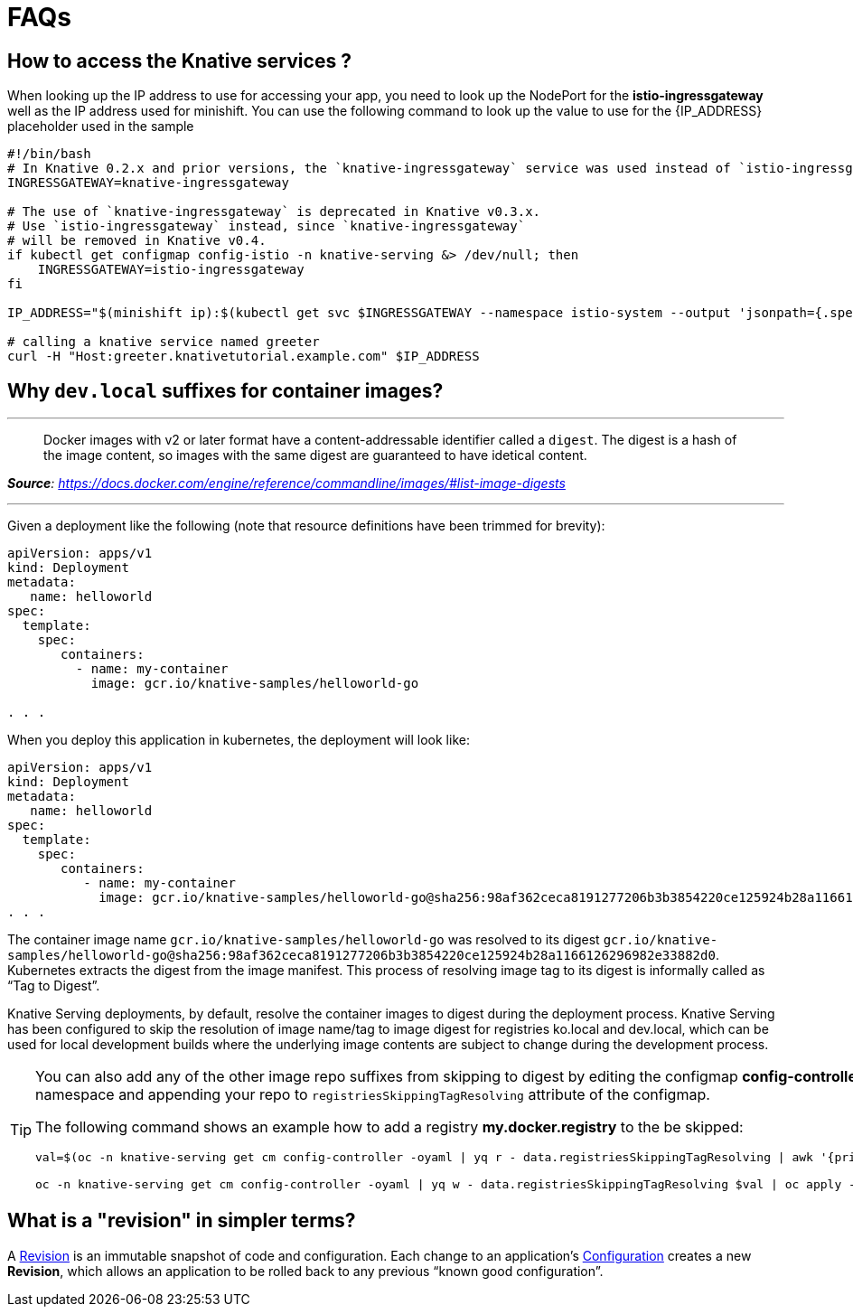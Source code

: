 = FAQs

[#faq-q1]
== How to access the Knative services ?

When looking up the IP address to use for accessing your app, you need to look up the NodePort for the **istio-ingressgateway** well as the IP address used for minishift. You can use the following command to look up the value to use for the pass:[{IP_ADDRESS}] placeholder used in the sample
[source,bash,linenums]
----
#!/bin/bash
# In Knative 0.2.x and prior versions, the `knative-ingressgateway` service was used instead of `istio-ingressgateway`.
INGRESSGATEWAY=knative-ingressgateway

# The use of `knative-ingressgateway` is deprecated in Knative v0.3.x.
# Use `istio-ingressgateway` instead, since `knative-ingressgateway`
# will be removed in Knative v0.4.
if kubectl get configmap config-istio -n knative-serving &> /dev/null; then
    INGRESSGATEWAY=istio-ingressgateway
fi

IP_ADDRESS="$(minishift ip):$(kubectl get svc $INGRESSGATEWAY --namespace istio-system --output 'jsonpath={.spec.ports[?(@.port==80)].nodePort}')"

# calling a knative service named greeter
curl -H "Host:greeter.knativetutorial.example.com" $IP_ADDRESS
----

[#faq-q2]
== Why `dev.local` suffixes for container images?

.Tag Digest
***
> Docker images with v2 or later format have a content-addressable identifier called a `digest`. The digest is a hash of the image content, so images with the same digest are guaranteed to have idetical content.
[.text-right]
__**Source**: https://docs.docker.com/engine/reference/commandline/images/#list-image-digests__

***

Given a deployment like the following (note that resource definitions have been trimmed for brevity):

[source,yaml,linenums]
----
apiVersion: apps/v1
kind: Deployment
metadata:
   name: helloworld
spec:
  template:
    spec:
       containers:
         - name: my-container
           image: gcr.io/knative-samples/helloworld-go

. . .
----

When you deploy this application in kubernetes, the deployment will look like:

[source,yaml,linenums]
----
apiVersion: apps/v1
kind: Deployment
metadata:
   name: helloworld
spec:
  template:
    spec:
       containers:
          - name: my-container
            image: gcr.io/knative-samples/helloworld-go@sha256:98af362ceca8191277206b3b3854220ce125924b28a1166126296982e33882d0
. . .
----

The container image name `gcr.io/knative-samples/helloworld-go` was resolved to its digest `gcr.io/knative-samples/helloworld-go@sha256:98af362ceca8191277206b3b3854220ce125924b28a1166126296982e33882d0`. Kubernetes extracts the digest from the image manifest.  This process of resolving  image tag to its digest is informally called as “Tag to Digest”.

Knative Serving deployments, by default, resolve the container images to digest during the deployment process. Knative Serving has been configured to skip the resolution of image name/tag to image digest for registries ko.local and dev.local, which can be used for local development builds where the underlying image contents are subject to change during the  development process.

[TIP]
====
You can also add any of the other image repo suffixes from skipping to digest by editing the configmap **config-controller** of **knative-serving** namespace and appending your repo to `registriesSkippingTagResolving` attribute of the configmap.

The following command shows an example how to add a registry **my.docker.registry** to the be skipped:

```
val=$(oc -n knative-serving get cm config-controller -oyaml | yq r - data.registriesSkippingTagResolving | awk '{print $1",my.docker.registry"}')

oc -n knative-serving get cm config-controller -oyaml | yq w - data.registriesSkippingTagResolving $val | oc apply -f -
```
====

[#faq-q3]
== What is a "revision" in simpler terms?
A https://github.com/knative/serving/blob/master/docs/spec/overview.md#revision[Revision] is an immutable snapshot of code and configuration. Each change to an application's https://github.com/knative/serving/blob/master/docs/spec/overview.md#configuration[Configuration] creates a new *Revision*, which allows an application to be rolled back to any previous “known good configuration”.
